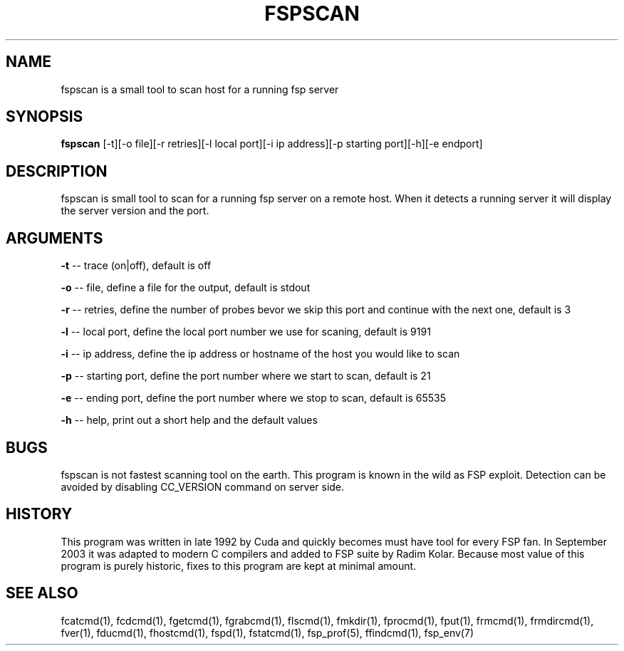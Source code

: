 .TH FSPSCAN 1 "Oct 2004" FSP

.SH NAME
fspscan is a small tool to scan host for a running fsp server

.SH SYNOPSIS
.B fspscan
[-t][-o file][-r retries][-l local port][-i ip address][-p starting port][-h][-e endport]

.SH DESCRIPTION
fspscan is small tool to scan for a running fsp server on a remote host. When it  detects a running server it will display
the server version and the port.

.SH ARGUMENTS
.LP
.B -t
-- trace (on|off), default is off
.LP
.B -o
-- file, define a file for the output, default is stdout
.LP
.B -r
-- retries, define the number of probes bevor we skip this port and continue with the next one, default is 3
.LP
.B -l
-- local port, define the local port number we use for scaning, default is 9191
.LP
.B -i
-- ip address, define the ip address or hostname of the host you would like to scan
.LP
.B -p
-- starting port, define the port number where we start to scan, default is 21
.LP
.B -e
-- ending port, define the port number where we stop to scan, default is 65535
.LP
.B -h
-- help, print out a short help and the default values

.SH BUGS
fspscan is not fastest scanning tool on the earth. This program is
known in the wild as FSP exploit. Detection can be avoided by
disabling CC_VERSION command on server side.
.SH HISTORY
This program was written in late 1992 by Cuda and quickly becomes must have
tool for every FSP fan. In September 2003
it was adapted to modern C compilers and added to FSP suite by Radim
Kolar. Because most value of this program is purely historic, fixes
to this program are kept at minimal amount.
.SH "SEE ALSO"
.PD
fcatcmd(1), fcdcmd(1), fgetcmd(1), fgrabcmd(1), flscmd(1), fmkdir(1),
fprocmd(1), fput(1), frmcmd(1), frmdircmd(1), fver(1), fducmd(1),
fhostcmd(1), fspd(1), fstatcmd(1), fsp_prof(5), ffindcmd(1), fsp_env(7)
